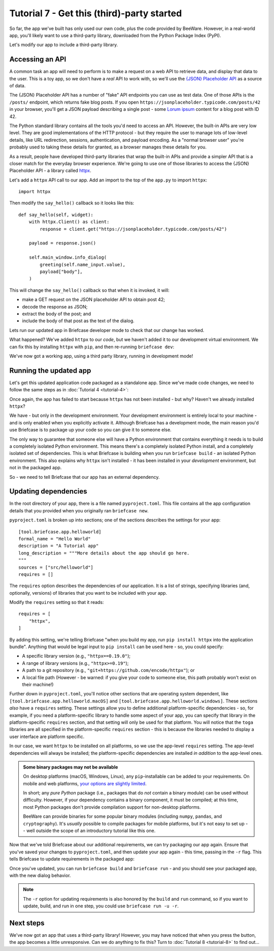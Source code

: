 ===========================================
Tutorial 7 - Get this (third)-party started
===========================================

So far, the app we've built has only used our own code, plus the code provided
by BeeWare. However, in a real-world app, you'll likely want to use a
third-party library, downloaded from the Python Package Index (PyPI).

Let's modify our app to include a third-party library.

Accessing an API
================

A common task an app will need to perform is to make a request on a web API to
retrieve data, and display that data to the user. This is a toy app, so we don't
have a *real* API to work with, so we'll use the `{JSON} Placeholder API
<https://jsonplaceholder.typicode.com>`__ as a source of data.

The {JSON} Placeholder API has a number of "fake" API endpoints you can use as
test data. One of those APIs is the ``/posts/`` endpoint, which returns fake
blog posts. If you open ``https://jsonplaceholder.typicode.com/posts/42`` in
your browser, you'll get a JSON payload describing a single post - some `Lorum
ipsum <https://en.wikipedia.org/wiki/Lorem_ipsum>`__ content for a blog post
with ID 42.

The Python standard library contains all the tools you'd need to access an API.
However, the built-in APIs are very low level. They are good implementations of
the HTTP protocol - but they require the user to manage lots of low-level details,
like URL redirection, sessions, authentication, and payload encoding. As a "normal
browser user" you're probably used to taking these details for granted, as a
browser manages these details for you.

As a result, people have developed third-party libraries that wrap the built-in
APIs and provide a simpler API that is a closer match for the everyday browser
experience. We're going to use one of those libraries to access the {JSON}
Placeholder API - a library called `httpx <https://www.python-httpx.org>`__.

Let's add a ``httpx`` API call to our app. Add an import to the top of the
``app.py`` to import ``httpx``::

    import httpx

Then modify the ``say_hello()`` callback so it looks like this::

    def say_hello(self, widget):
        with httpx.Client() as client:
            response = client.get("https://jsonplaceholder.typicode.com/posts/42")

        payload = response.json()

        self.main_window.info_dialog(
            greeting(self.name_input.value),
            payload["body"],
        )

This will change the ``say_hello()`` callback so that when it is invoked, it
will:

* make a GET request on the JSON placeholder API to obtain post 42;

* decode the response as JSON;

* extract the body of the post; and

* include the body of that post as the text of the dialog.

Lets run our updated app in Briefcase developer mode to check that our change
has worked.

.. tabs::

  .. group-tab:: macOS

    .. code-block:: console

      (beeware-venv) $ briefcase dev
      Traceback (most recent call last):
      File ".../venv/bin/briefcase", line 5, in <module>
          from briefcase.__main__ import main
      File ".../venv/lib/python3.9/site-packages/briefcase/__main__.py", line 3, in <module>
          from .cmdline import parse_cmdline
      File ".../venv/lib/python3.9/site-packages/briefcase/cmdline.py", line 6, in <module>
          from briefcase.commands import DevCommand, NewCommand, UpgradeCommand
      File ".../venv/lib/python3.9/site-packages/briefcase/commands/__init__.py", line 1, in <module>
          from .build import BuildCommand  # noqa
      File ".../venv/lib/python3.9/site-packages/briefcase/commands/build.py", line 5, in <module>
          from .base import BaseCommand, full_options
      File ".../venv/lib/python3.9/site-packages/briefcase/commands/base.py", line 14, in <module>
          import httpx
      ModuleNotFoundError: No module named 'httpx'

  .. group-tab:: Linux

    .. code-block:: console

      (beeware-venv) $ briefcase dev
      Traceback (most recent call last):
      File ".../venv/bin/briefcase", line 5, in <module>
          from briefcase.__main__ import main
      File ".../venv/lib/python3.9/site-packages/briefcase/__main__.py", line 3, in <module>
          from .cmdline import parse_cmdline
      File ".../venv/lib/python3.9/site-packages/briefcase/cmdline.py", line 6, in <module>
          from briefcase.commands import DevCommand, NewCommand, UpgradeCommand
      File ".../venv/lib/python3.9/site-packages/briefcase/commands/__init__.py", line 1, in <module>
          from .build import BuildCommand  # noqa
      File ".../venv/lib/python3.9/site-packages/briefcase/commands/build.py", line 5, in <module>
          from .base import BaseCommand, full_options
      File ".../venv/lib/python3.9/site-packages/briefcase/commands/base.py", line 14, in <module>
          import httpx
      ModuleNotFoundError: No module named 'httpx'

  .. group-tab:: Windows

    .. code-block:: doscon

      (beeware-venv) C:\...>briefcase dev
      Traceback (most recent call last):
      File "...\venv\bin\briefcase", line 5, in <module>
          from briefcase.__main__ import main
      File "...\venv\lib\python3.9\site-packages\briefcase\__main__.py", line 3, in <module>
          from .cmdline import parse_cmdline
      File "...\venv\lib\python3.9\site-packages\briefcase\cmdline.py", line 6, in <module>
          from briefcase.commands import DevCommand, NewCommand, UpgradeCommand
      File "...\venv\lib\python3.9\site-packages\briefcase\commands\__init__.py", line 1, in <module>
          from .build import BuildCommand  # noqa
      File "...\venv\lib\python3.9\site-packages\briefcase\commands\build.py", line 5, in <module>
          from .base import BaseCommand, full_options
      File "...\venv\lib\python3.9\site-packages\briefcase\commands\base.py", line 14, in <module>
          import httpx
      ModuleNotFoundError: No module named 'httpx'

What happened? We've added ``httpx`` to our *code*, but we haven't added it to
our development virtual environment. We can fix this by installing ``httpx``
with ``pip``, and then re-running ``briefcase dev``:

.. tabs::

  .. group-tab:: macOS

    .. code-block:: console

      (beeware-venv) $ python -m pip install httpx
      (beeware-venv) $ briefcase dev

    When you enter a name and press the button, you should see a dialog that
    looks something like:

    .. image:: images/macOS/tutorial-7.png
       :align: center
       :alt: Hello World Tutorial 7 dialog, on macOS

  .. group-tab:: Linux

    .. code-block:: console

      (beeware-venv) $ python -m pip install httpx
      (beeware-venv) $ briefcase dev

    When you enter a name and press the button, you should see a dialog that
    looks something like:

    .. image:: images/linux/tutorial-7.png
       :align: center
       :alt: Hello World Tutorial 7 dialog, on Linux

  .. group-tab:: Windows

    .. code-block:: doscon

      (beeware-venv) C:\...>python -m pip install httpx
      (beeware-venv) C:\...>briefcase dev

    When you enter a name and press the button, you should see a dialog that
    looks something like:

    .. image:: images/windows/tutorial-7.png
       :align: center
       :alt: Hello World Tutorial 7 dialog, on Windows

We've now got a working app, using a third party library, running in development mode!

Running the updated app
=======================

Let's get this updated application code packaged as a standalone app. Since
we've made code changes, we need to follow the same steps as in :doc:`Tutorial 4 <tutorial-4>`:

.. tabs::

  .. group-tab:: macOS

    Update the code in the packaged app:

    .. code-block:: console

      (beeware-venv) $ briefcase update

      [helloworld] Updating application code...
      ...

      [helloworld] Application updated.

    Rebuild the app:

    .. code-block:: console

      (beeware-venv) $ briefcase build

      [helloworld] Adhoc signing app...
      [helloworld] Built build/helloworld/macos/app/Hello World.app

    And finally, run the app:

    .. code-block:: console

      (beeware-venv) $ briefcase run

      [helloworld] Starting app...
      ===========================================================================

    However, when the app runs, you'll see an error in the console, plus a crash
    dialog:

    .. image:: images/macOS/tutorial-7-crash.png
       :align: center
       :alt: Hello World Tutorial 7 app crash, on macOS

  .. group-tab:: Linux

    Update the code in the packaged app:

    .. code-block:: console

      (beeware-venv) $ briefcase update

      [helloworld] Updating application code...
      ...

      [helloworld] Application updated.

    Rebuild the app:

    .. code-block:: console

      (beeware-venv) $ briefcase build

      [helloworld] Finalizing application configuration...
      ...

      [helloworld] Building application...
      ...

      [helloworld] Built build/helloworld/linux/ubuntu/jammy/helloworld-0.0.1/usr/bin/helloworld

    And finally, run the app:

    .. code-block:: console

      (beeware-venv) $ briefcase run

      [helloworld] Starting app...
      ===========================================================================

    However, when the app runs, you'll see an error in the console:

    .. code-block:: console

      Traceback (most recent call last):
        File "/usr/lib/python3.10/runpy.py", line 194, in _run_module_as_main
          return _run_code(code, main_globals, None,
        File "/usr/lib/python3.10/runpy.py", line 87, in _run_code
          exec(code, run_globals)
        File "/home/brutus/beeware-tutorial/helloworld/build/linux/ubuntu/jammy/helloworld-0.0.1/usr/app/hello_world/__main__.py", line 1, in <module>
          from helloworld.app import main
        File "/home/brutus/beeware-tutorial/helloworld/build/linux/ubuntu/jammy/helloworld-0.0.1/usr/app/hello_world/app.py", line 8, in <module>
          import httpx
      ModuleNotFoundError: No module named 'httpx'

      Unable to start app helloworld.

  .. group-tab:: Windows

    Update the code in the packaged app:

    .. code-block:: doscon

      (beeware-venv) C:\...>briefcase update

      [helloworld] Updating application code...
      ...

      [helloworld] Application updated.

    Rebuild the app:

    .. code-block:: doscon

      (beeware-venv) C:\...>briefcase build
      ...

      [helloworld] Built build\helloworld\windows\app\src\Toga Test.exe

    And finally, run the app:

    .. code-block:: doscon

      (beeware-venv) C:\...>briefcase run

      [helloworld] Starting app...
      ===========================================================================

    However, when the app runs, you'll see an error in the console, plus a crash
    dialog:

    .. image:: images/windows/tutorial-7-crash.png
       :align: center
       :alt: Hello World Tutorial 7 app crash, on Windows

Once again, the app has failed to start because ``httpx`` has not been installed -
but why? Haven't we already installed ``httpx``?

We have - but only in the development environment. Your development environment
is entirely local to your machine - and is only enabled when you explicitly
activate it. Although Briefcase has a development mode, the main reason you'd
use Briefcase is to package up your code so you can give it to someone else.

The only way to guarantee that someone else will have a Python environment that
contains everything it needs is to build a completely isolated Python
environment. This means there's a completely isolated Python install, and a
completely isolated set of dependencies. This is what Briefcase is building when
you run ``briefcase build`` - an isolated Python environment. This also explains
why ``httpx`` isn't installed - it has been installed in your *development*
environment, but not in the packaged app.

So - we need to tell Briefcase that our app has an external dependency.

Updating dependencies
=====================

In the root directory of your app, there is a file named ``pyproject.toml``.
This file contains all the app configuration details that you provided when
you originally ran ``briefcase new``.

``pyproject.toml`` is broken up into sections; one of the sections describes
the settings for your app::

    [tool.briefcase.app.helloworld]
    formal_name = "Hello World"
    description = "A Tutorial app"
    long_description = """More details about the app should go here.
    """
    sources = ["src/helloworld"]
    requires = []

The ``requires`` option describes the dependencies of our application. It is
a list of strings, specifying libraries (and, optionally, versions) of libraries
that you want to be included with your app.

Modify the ``requires`` setting so that it reads::

    requires = [
        "httpx",
    ]

By adding this setting, we're telling Briefcase "when you build my app, run
``pip install httpx`` into the application bundle". Anything that would be legal
input to ``pip install`` can be used here - so, you could specify:

* A specific library version (e.g., ``"httpx==0.19.0"``);
* A range of library versions (e.g., ``"httpx>=0.19"``);
* A path to a git repository (e.g., ``"git+https://github.com/encode/httpx"``);
  or
* A local file path (However - be warned: if you give your code to someone
  else, this path probably won't exist on their machine!)

Further down in ``pyproject.toml``, you'll notice other sections that are
operating system dependent, like ``[tool.briefcase.app.helloworld.macOS]`` and
``[tool.briefcase.app.helloworld.windows]``. These sections *also* have a
``requires`` setting. These settings allow you to define additional
platform-specific dependencies - so, for example, if you need a
platform-specific library to handle some aspect of your app, you can specify
that library in the platform-specific ``requires`` section, and that setting
will only be used for that platform. You will notice that the ``toga`` libraries
are all specified in the platform-specific ``requires`` section - this is
because the libraries needed to display a user interface are platform specific.

In our case, we want ``httpx`` to be installed on all platforms, so we use the
app-level ``requires`` setting. The app-level dependencies will always be
installed; the platform-specific dependencies are installed *in addition* to the
app-level ones.

.. admonition:: Some binary packages may not be available

    On desktop platforms (macOS, Windows, Linux), any ``pip``-installable can be
    added to your requirements. On mobile and web platforms, `your options are
    slightly limited <https://briefcase.readthedocs.io/en/latest/background/faq.html#can-i-use-third-party-python-packages-in-my-app>`__.

    In short; any *pure Python* package (i.e., packages that do *not* contain a
    binary module) can be used without difficulty. However, if your dependency
    contains a binary component, it must be compiled; at this time, most Python
    packages don't provide compilation support for non-desktop platforms.

    BeeWare can provide binaries for some popular binary modules (including
    ``numpy``, ``pandas``, and ``cryptography``). It's *usually* possible to
    compile packages for mobile platforms, but it's not easy to set up -- well
    outside the scope of an introductory tutorial like this one.

Now that we've told Briefcase about our additional requirements, we can try
packaging our app again. Ensure that you've saved your changes to
``pyproject.toml``, and then update your app again - this time, passing in the
``-r`` flag. This tells Briefcase to update requirements in the packaged app:

.. tabs::

  .. group-tab:: macOS

    .. code-block:: console

      (beeware-venv) $ briefcase update -r

      [helloworld] Updating application code...
      Installing src/hello_world...

      [helloworld] Updating requirements...
      Collecting httpx
        Using cached httpx-0.27.0-py3-none-any.whl.metadata (7.2 kB)
      ...
      Installing collected packages: zipp, typing-extensions, travertino, sniffio, pycairo, idna, h11, exceptiongroup, certifi, pygobject, importlib-metadata, httpcore, anyio, toga-core, httpx, gbulb, toga-gtk
      Successfully installed anyio-4.3.0 certifi-2024.2.2 exceptiongroup-1.2.1 gbulb-0.6.5 h11-0.14.0 httpcore-1.0.5 httpx-0.27.0 idna-3.7 importlib-metadata-7.1.0 pycairo-1.26.0 pygobject-3.48.2 sniffio-1.3.1 toga-core-0.4.4 toga-gtk-0.4.4 travertino-0.3.0 typing-extensions-4.11.0 zipp-3.18.1

      [helloworld] Removing unneeded app content...
      ...

      [helloworld] Application updated.

  .. group-tab:: Linux

    .. code-block:: console

      (beeware-venv) $ briefcase update -r

      [helloworld] Finalizing application configuration...
      Targeting ubuntu:jammy (Vendor base debian)
      Determining glibc version... done
      Targeting glibc 2.35
      Targeting Python3.10

      [helloworld] Updating application code...
      Installing src/hello_world...

      [helloworld] Updating requirements...
      Collecting httpx
        Using cached httpx-0.27.0-py3-none-any.whl.metadata (7.2 kB)
              ...
      Installing collected packages: zipp, typing-extensions, travertino, sniffio, pycairo, idna, h11, exceptiongroup, certifi, pygobject, importlib-metadata, httpcore, anyio, toga-core, httpx, gbulb, toga-gtk
      Successfully installed anyio-4.3.0 certifi-2024.2.2 exceptiongroup-1.2.1 gbulb-0.6.5 h11-0.14.0 httpcore-1.0.5 httpx-0.27.0 idna-3.7 importlib-metadata-7.1.0 pycairo-1.26.0 pygobject-3.48.2 sniffio-1.3.1 toga-core-0.4.4 toga-gtk-0.4.4 travertino-0.3.0 typing-extensions-4.11.0 zipp-3.18.1

      [helloworld] Removing unneeded app content...
      ...

      [helloworld] Application updated.

  .. group-tab:: Windows

    .. code-block:: doscon

      (beeware-venv) C:\...>briefcase update -r

      [helloworld] Updating application code...
      Installing src/helloworld...

      [helloworld] Updating requirements...
      Collecting httpx
        Using cached httpx-0.27.0-py3-none-any.whl.metadata (7.2 kB)
              ...
      Installing collected packages: zipp, typing-extensions, travertino, sniffio, pycairo, idna, h11, exceptiongroup, certifi, pygobject, importlib-metadata, httpcore, anyio, toga-core, httpx, gbulb, toga-gtk
      Successfully installed anyio-4.3.0 certifi-2024.2.2 exceptiongroup-1.2.1 gbulb-0.6.5 h11-0.14.0 httpcore-1.0.5 httpx-0.27.0 idna-3.7 importlib-metadata-7.1.0 pycairo-1.26.0 pygobject-3.48.2 sniffio-1.3.1 toga-core-0.4.4 toga-gtk-0.4.4 travertino-0.3.0 typing-extensions-4.11.0 zipp-3.18.1

      [helloworld] Removing unneeded app content...
      ...

      [helloworld] Application updated.

Once you've updated, you can run ``briefcase build`` and ``briefcase run`` - and
you should see your packaged app, with the new dialog behavior.

.. note::

    The ``-r`` option for updating requirements is also honored by the ``build`` and
    ``run`` command, so if you want to update, build, and run in one step, you could
    use ``briefcase run -u -r``.


Next steps
==========

We've now got an app that uses a third-party library! However, you may have
noticed that when you press the button, the app becomes a little unresponsive.
Can we do anything to fix this? Turn to :doc:`Tutorial 8 <tutorial-8>` to find
out...
